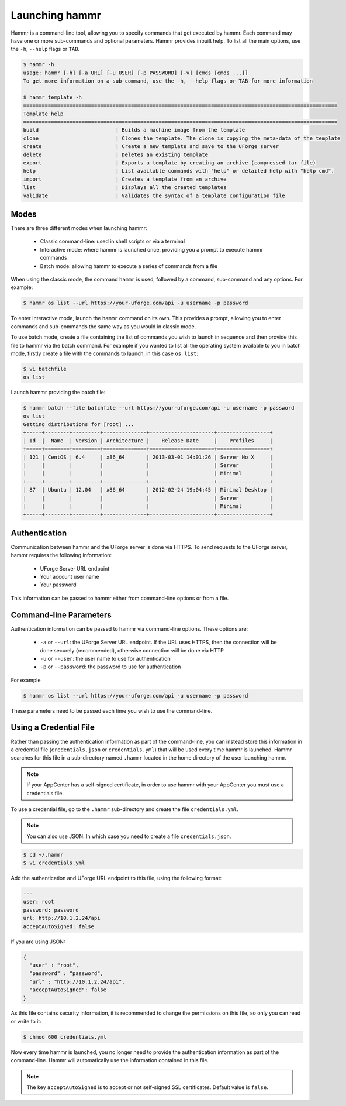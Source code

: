 .. Copyright (c) 2007-2016 UShareSoft, All rights reserved

.. _launch-hammr:

Launching hammr
===============

Hammr is a command-line tool, allowing you to specify commands that get executed by hammr. Each command may have one or more sub-commands and optional parameters. Hammr provides inbuilt help. To list all the main options, use the ``-h``, ``--help`` flags or ``TAB``.

.. code-block:: shell

	$ hammr -h
	usage: hammr [-h] [-a URL] [-u USER] [-p PASSWORD] [-v] [cmds [cmds ...]]
	To get more information on a sub-command, use the -h, --help flags or TAB for more information

	$ hammr template -h
	======================================================================================================
	Template help
	======================================================================================================
	build                         | Builds a machine image from the template
	clone                         | Clones the template. The clone is copying the meta-data of the template 
	create                        | Create a new template and save to the UForge server
	delete                        | Deletes an existing template
	export                        | Exports a template by creating an archive (compressed tar file)
	help                          | List available commands with "help" or detailed help with "help cmd".
	import                        | Creates a template from an archive
	list                          | Displays all the created templates
	validate                      | Validates the syntax of a template configuration file      


Modes
-----

There are three different modes when launching hammr:

	* Classic command-line: used in shell scripts or via a terminal
	* Interactive mode: where hammr is launched once, providing you a prompt to execute hammr commands
	* Batch mode: allowing hammr to execute a series of commands from a file

When using the classic mode, the command ``hammr`` is used, followed by a command, sub-command and any options.  For example:

.. code-block:: shell

	$ hammr os list --url https://your-uforge.com/api -u username -p password

To enter interactive mode, launch the ``hammr`` command on its own. This provides a prompt, allowing you to enter commands and sub-commands the same way as you would in classic mode.

To use batch mode, create a file containing the list of commands you wish to launch in sequence and then provide this file to hammr via the batch command. For example if you wanted to list all the operating system available to you in batch mode, firstly create a file with the commands to launch, in this case ``os list``:

.. code-block:: shell

	$ vi batchfile
	os list

Launch hammr providing the batch file:

.. code-block:: shell

	$ hammr batch --file batchfile --url https://your-uforge.com/api -u username -p password
	os list 
	Getting distributions for [root] ...
	+-----+--------+---------+--------------+---------------------+-----------------+
	| Id  |  Name  | Version | Architecture |    Release Date     |    Profiles     |
	+=====+========+=========+==============+=====================+=================+
	| 121 | CentOS | 6.4     | x86_64       | 2013-03-01 14:01:26 | Server No X     |
	|     |        |         |              |                     | Server          |
	|     |        |         |              |                     | Minimal         |
	+-----+--------+---------+--------------+---------------------+-----------------+
	| 87  | Ubuntu | 12.04   | x86_64       | 2012-02-24 19:04:45 | Minimal Desktop |
	|     |        |         |              |                     | Server          |
	|     |        |         |              |                     | Minimal         |
	+-----+--------+---------+--------------+---------------------+-----------------+

Authentication
--------------

Communication between hammr and the UForge server is done via HTTPS. To send requests to the UForge server, hammr requires the following information:

	* UForge Server URL endpoint
	* Your account user name
	* Your password

This information can be passed to hammr either from command-line options or from a file.


Command-line Parameters
-----------------------

Authentication information can be passed to hammr via command-line options.  These options are:

	* ``-a`` or ``--url``: the UForge Server URL endpoint.  If the URL uses HTTPS, then the connection will be done securely (recommended), otherwise connection will be done via HTTP
	* ``-u`` or ``--user``: the user name to use for authentication
	* ``-p`` or ``--password``: the password to use for authentication

For example

.. code-block:: shell

	$ hammr os list --url https://your-uforge.com/api -u username -p password

These parameters need to be passed each time you wish to use the command-line.

.. _credential-file:

Using a Credential File
-----------------------

Rather than passing the authentication information as part of the command-line, you can instead store this information in a credential file (``credentials.json`` or ``credentials.yml``) that will be used every time hammr is launched.  Hammr searches for this file in a sub-directory named ``.hammr`` located in the home directory of the user launching hammr.

.. note:: If your AppCenter has a self-signed certificate, in order to use hammr with your AppCenter you must use a credentials file.

To use a credential file, go to the ``.hammr`` sub-directory and create the file ``credentials.yml``.

.. note:: You can also use JSON. In which case you need to create a file ``credentials.json``.

.. code-block:: shell

	$ cd ~/.hammr
	$ vi credentials.yml

Add the authentication and UForge URL endpoint to this file, using the following format:

.. code-block:: yaml

	---
	user: root
	password: password
	url: http://10.1.2.24/api
	acceptAutoSigned: false

If you are using JSON:

.. code-block:: json

	{
	  "user" : "root",
	  "password" : "password",
	  "url" : "http://10.1.2.24/api",
	  "acceptAutoSigned": false
	}


As this file contains security information, it is recommended to change the permissions on this file, so only you can read or write to it:

.. code-block:: shell

	$ chmod 600 credentials.yml

Now every time hammr is launched, you no longer need to provide the authentication information as part of the command-line. Hammr will automatically use the information contained in this file.

.. note:: The key ``acceptAutoSigned`` is to accept or not self-signed SSL certificates. Default value is ``false``.
